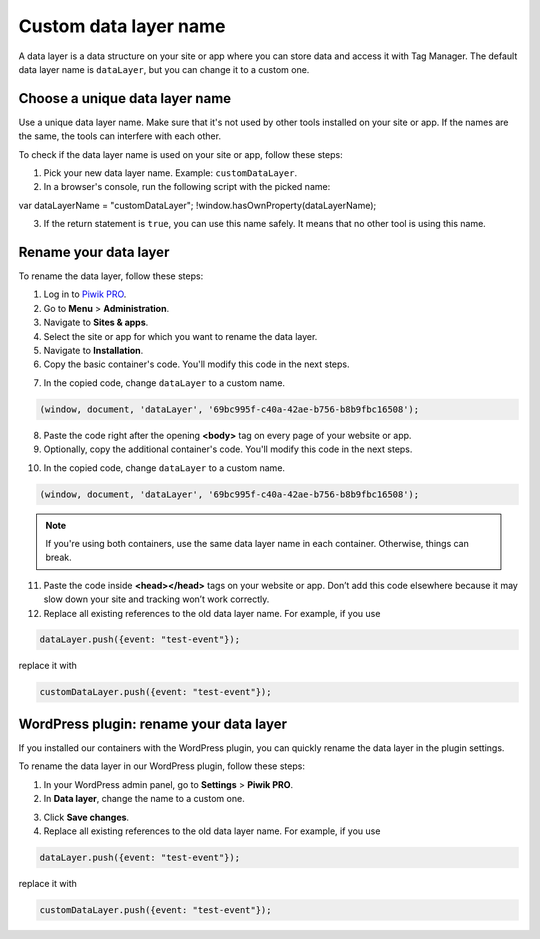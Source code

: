 .. highlight:: js
.. default-domain:: js

Custom data layer name
======================

A data layer is a data structure on your site or app where you can store data and access it with Tag Manager. The default data layer name is ``dataLayer``, but you can change it to a custom one.

Choose a unique data layer name
-------------------------------

Use a unique data layer name. Make sure that it's not used by other tools installed on your site or app. If the names are the same, the tools can interfere with each other.

To check if the data layer name is used on your site or app, follow these steps:

1. Pick your new data layer name. Example: ``customDataLayer``.
2. In a browser's console, run the following script with the picked name::

var dataLayerName = "customDataLayer";
!window.hasOwnProperty(dataLayerName);

3. If the return statement is ``true``, you can use this name safely. It means that no other tool is using this name.

Rename your data layer
----------------------
To rename the data layer, follow these steps:

1. Log in to `Piwik PRO <https://piwik.pro/login>`_.
2. Go to **Menu** > **Administration**.
3. Navigate to **Sites & apps**.
4. Select the site or app for which you want to rename the data layer.
5. Navigate to **Installation**.
6. Copy the basic container's code. You'll modify this code in the next steps.

.. image:: ../_static/images/data_layer_name/install_manually_basic_container.png
  :alt: Asynchronous container code - copy to clipboard

7. In the copied code, change ``dataLayer`` to a custom name.

.. code-block:: JavaScript

    (window, document, 'dataLayer', '69bc995f-c40a-42ae-b756-b8b9fbc16508');

.. image:: ../_static/images/data_layer_name/data_layer_name.png
    :alt: Asynchronous container code - data layer name

8. Paste the code right after the opening **<body>** tag on every page of your website or app.
9. Optionally, copy the additional container's code. You'll modify this code in the next steps.

.. image:: ../_static/images/data_layer_name/install_manually_additional_container.png
    :alt: Synchronous container code - copy to clipboard

10. In the copied code, change ``dataLayer`` to a custom name.

.. code-block:: JavaScript

    (window, document, 'dataLayer', '69bc995f-c40a-42ae-b756-b8b9fbc16508');

.. image:: ../_static/images/data_layer_name/data_layer_name_additional_container.png
    :alt: Synchronous container code - data layer name

.. note::
    If you're using both containers, use the same data layer name in each container. Otherwise, things can break.

11. Paste the code inside **<head></head>** tags on your website or app. Don’t add this code elsewhere because it may slow down your site and tracking won’t work correctly.
12. Replace all existing references to the old data layer name. For example, if you use

.. code-block:: JavaScript

    dataLayer.push({event: "test-event"});

replace it with

.. code-block:: JavaScript

    customDataLayer.push({event: "test-event"});

WordPress plugin: rename your data layer
----------------------------------------

If you installed our containers with the WordPress plugin, you can quickly rename the data layer in the plugin settings.

To rename the data layer in our WordPress plugin, follow these steps:

1. In your WordPress admin panel, go to **Settings** > **Piwik PRO**.
2. In **Data layer**, change the name to a custom one.

.. image:: ../_static/images/data_layer_name/data_layer_wp_plugin.png
    :alt: Piwik PRO WordPress plugin settings - data layer name

3. Click **Save changes**.
4. Replace all existing references to the old data layer name. For example, if you use

.. code-block:: JavaScript

    dataLayer.push({event: "test-event"});

replace it with

.. code-block:: JavaScript

    customDataLayer.push({event: "test-event"});
